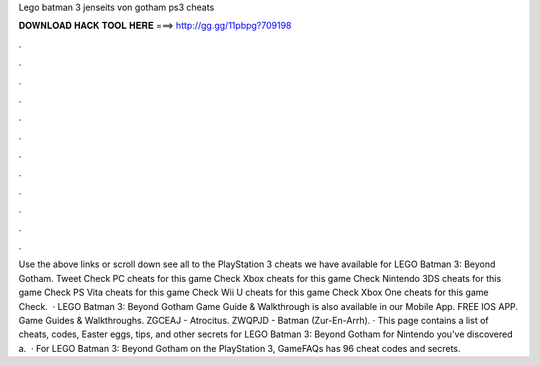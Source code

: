 Lego batman 3 jenseits von gotham ps3 cheats

𝐃𝐎𝐖𝐍𝐋𝐎𝐀𝐃 𝐇𝐀𝐂𝐊 𝐓𝐎𝐎𝐋 𝐇𝐄𝐑𝐄 ===> http://gg.gg/11pbpg?709198

.

.

.

.

.

.

.

.

.

.

.

.

Use the above links or scroll down see all to the PlayStation 3 cheats we have available for LEGO Batman 3: Beyond Gotham. Tweet Check PC cheats for this game Check Xbox cheats for this game Check Nintendo 3DS cheats for this game Check PS Vita cheats for this game Check Wii U cheats for this game Check Xbox One cheats for this game Check.  · LEGO Batman 3: Beyond Gotham Game Guide & Walkthrough is also available in our Mobile App. FREE IOS APP. Game Guides & Walkthroughs. ZGCEAJ - Atrocitus. ZWQPJD - Batman (Zur-En-Arrh). · This page contains a list of cheats, codes, Easter eggs, tips, and other secrets for LEGO Batman 3: Beyond Gotham for Nintendo  you've discovered a.  · For LEGO Batman 3: Beyond Gotham on the PlayStation 3, GameFAQs has 96 cheat codes and secrets.